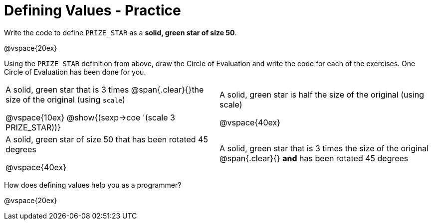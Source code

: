 = Defining Values - Practice


Write the code to define `PRIZE_STAR` as a *solid, green star of size 50*.

@vspace{20ex}

Using the `PRIZE_STAR` definition from above, draw the Circle of Evaluation and write the code for each of the exercises. One Circle of Evaluation has been done for you.


[cols="^1a,^1a", stripes="none"]
|===
|A solid, green star that is 3 times 
@span{.clear}{}the size of the original (using `scale`)
--
@vspace{10ex}
@show{(sexp->coe '(scale 3 PRIZE_STAR))}
--
|A solid, green star is half the size of the
original (using scale)

@vspace{40ex}

|A solid, green star of size 50 that has
been rotated 45 degrees

@vspace{40ex}

|A solid, green star that is 3 times the size of the original
@span{.clear}{} *and* has been rotated 45 degrees
|===

How does defining values help you as a programmer?

@vspace{20ex}

